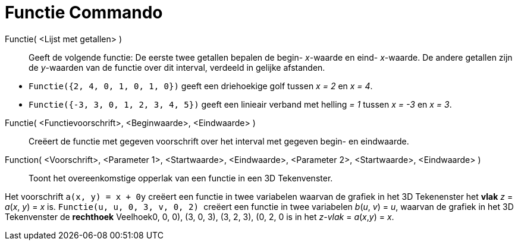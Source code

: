 = Functie Commando
:page-en: commands/Function
ifdef::env-github[:imagesdir: /nl/modules/ROOT/assets/images]

Functie( <Lijst met getallen> )::
  Geeft de volgende functie: De eerste twee getallen bepalen de begin- _x_-waarde en eind- _x_-waarde. De andere
  getallen zijn de _y_-waarden van de functie over dit interval, verdeeld in gelijke afstanden.

[EXAMPLE]
====

* `++Functie({2, 4, 0, 1, 0, 1, 0})++` geeft een driehoekige golf tussen _x = 2_ en _x = 4_.
* `++Functie({-3, 3, 0, 1, 2, 3, 4, 5})++` geeft een linieair verband met helling _= 1_ tussen _x = -3_ en _x = 3_.

====

Functie( <Functievoorschrift>, <Beginwaarde>, <Eindwaarde> )::
  Creëert de functie met gegeven voorschrift over het interval met gegeven begin- en eindwaarde.
Function( <Voorschrift>, <Parameter 1>, <Startwaarde>, <Eindwaarde>, <Parameter 2>, <Startwaarde>, <Eindwaarde> )::
  Toont het overeenkomstige opperlak van een functie in een 3D Tekenvenster.

[EXAMPLE]
====

Het voorschrift `++a(x, y) = x + 0y++` creëert een functie in twee variabelen waarvan de grafiek in het 3D Tekenenster
het *[.underline]#vlak#* _z_ = _a_(_x_, _y_) = _x_ is. `++Functie(u, u, 0, 3, v, 0, 2) ++` creëert een functie in twee
variabelen _b_(_u_, _v_) = _u_, waarvan de grafiek in het 3D Tekenvenster de *[.underline]#rechthoek#* Veelhoek((0, 0,
0), (3, 0, 3), (3, 2, 3), (0, 2, 0)) is in het _z-vlak_ = _a_(_x_,_y_) = _x_.

====
